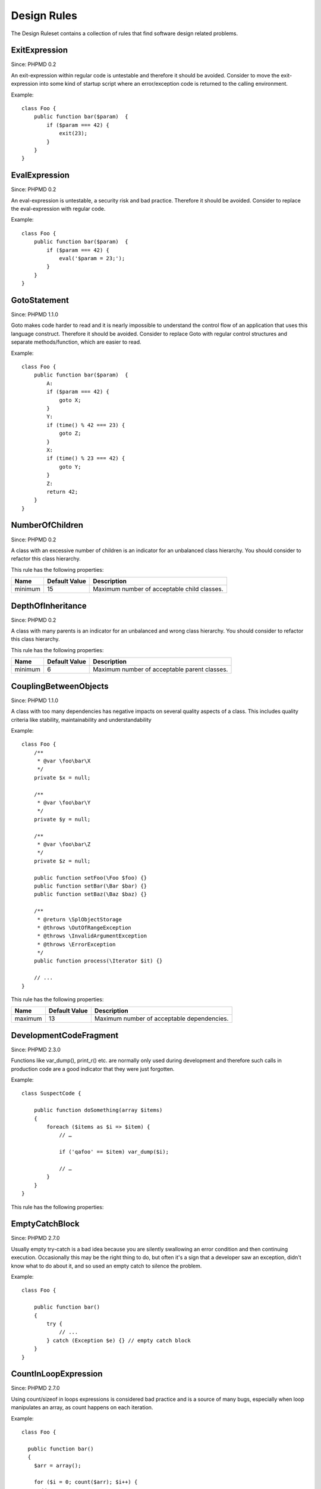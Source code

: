 ============
Design Rules
============

The Design Ruleset contains a collection of rules that find software design related problems.

ExitExpression
==============

Since: PHPMD 0.2

An exit-expression within regular code is untestable and therefore it should be avoided. Consider to move the exit-expression into some kind of startup script where an error/exception code is returned to the calling environment.

Example: ::

  class Foo {
      public function bar($param)  {
          if ($param === 42) {
              exit(23);
          }
      }
  }

EvalExpression
==============

Since: PHPMD 0.2

An eval-expression is untestable, a security risk and bad practice. Therefore it should be avoided. Consider to replace the eval-expression with regular code.

Example: ::

  class Foo {
      public function bar($param)  {
          if ($param === 42) {
              eval('$param = 23;');
          }
      }
  }

GotoStatement
=============

Since: PHPMD 1.1.0

Goto makes code harder to read and it is nearly impossible to understand the control flow of an application that uses this language construct. Therefore it should be avoided. Consider to replace Goto with regular control structures and separate methods/function, which are easier to read.

Example: ::

  class Foo {
      public function bar($param)  {
          A:
          if ($param === 42) {
              goto X;
          }
          Y:
          if (time() % 42 === 23) {
              goto Z;
          }
          X:
          if (time() % 23 === 42) {
              goto Y;
          }
          Z:
          return 42;
      }
  }

NumberOfChildren
================

Since: PHPMD 0.2

A class with an excessive number of children is an indicator for an unbalanced class hierarchy. You should consider to refactor this class hierarchy.

This rule has the following properties:

=================================== =============== =============================================
 Name                                Default Value   Description                                 
=================================== =============== =============================================
 minimum                             15              Maximum number of acceptable child classes. 
=================================== =============== =============================================

DepthOfInheritance
==================

Since: PHPMD 0.2

A class with many parents is an indicator for an unbalanced and wrong class hierarchy. You should consider to refactor this class hierarchy.

This rule has the following properties:

=================================== =============== ==============================================
 Name                                Default Value   Description                                  
=================================== =============== ==============================================
 minimum                             6               Maximum number of acceptable parent classes. 
=================================== =============== ==============================================

CouplingBetweenObjects
======================

Since: PHPMD 1.1.0

A class with too many dependencies has negative impacts on several quality aspects of a class. This includes quality criteria like stability, maintainability and understandability

Example: ::

  class Foo {
      /**
       * @var \foo\bar\X
       */
      private $x = null;
  
      /**
       * @var \foo\bar\Y
       */
      private $y = null;
  
      /**
       * @var \foo\bar\Z
       */
      private $z = null;
  
      public function setFoo(\Foo $foo) {}
      public function setBar(\Bar $bar) {}
      public function setBaz(\Baz $baz) {}
  
      /**
       * @return \SplObjectStorage
       * @throws \OutOfRangeException
       * @throws \InvalidArgumentException
       * @throws \ErrorException
       */
      public function process(\Iterator $it) {}
  
      // ...
  }

This rule has the following properties:

=================================== =============== ============================================
 Name                                Default Value   Description                                
=================================== =============== ============================================
 maximum                             13              Maximum number of acceptable dependencies.
=================================== =============== ============================================

DevelopmentCodeFragment
=======================

Since: PHPMD 2.3.0

Functions like var_dump(), print_r() etc. are normally only used during development and therefore such calls in production code are a good indicator that they were just forgotten.

Example: ::

  class SuspectCode {
  
      public function doSomething(array $items)
      {
          foreach ($items as $i => $item) {
              // …
  
              if ('qafoo' == $item) var_dump($i);
  
              // …
          }
      }
  }

This rule has the following properties:

=================================== =============== ==================================================
 Name                                Default Value   Description                                      
=================================== =============== ==================================================
 unwanted-functions                  var_dump,print_r,debug_zval_dump,debug_print_backtrace  Comma separated list of suspect function images. 
=================================== =============== ==================================================

EmptyCatchBlock
===============

Since: PHPMD 2.7.0

Usually empty try-catch is a bad idea because you are silently swallowing an error condition and then continuing execution. Occasionally this may be the right thing to do, but often it's a sign that a developer saw an exception, didn't know what to do about it, and so used an empty catch to silence the problem.

Example: ::

  class Foo {

      public function bar()
      {
          try {
              // ...
          } catch (Exception $e) {} // empty catch block
      }
  }

CountInLoopExpression
=====================

Since: PHPMD 2.7.0

Using count/sizeof in loops expressions is considered bad practice and is a source of many bugs, especially when loop manipulates an array, as count happens on each iteration.


Example: ::

  class Foo {

    public function bar()
    {
      $arr = array();

      for ($i = 0; count($arr); $i++) {
        // ...
      }
    }
  }

Remark
======

  This document is based on a ruleset xml-file, that was taken from the original source of the `PMD`__ project. This means that most parts of the content on this page are the intellectual work of the PMD community and its contributors and not of the PHPMD project.

__ http://pmd.sourceforge.net/

